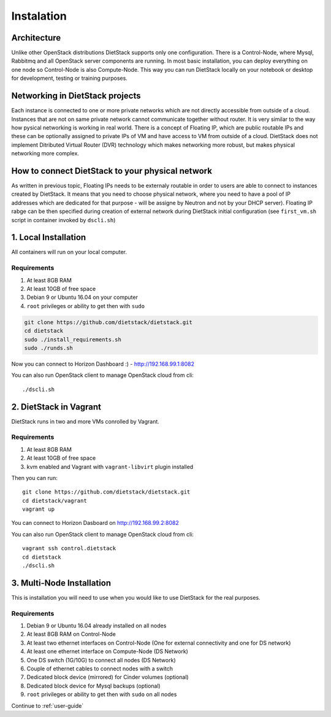 .. _installation:

Instalation
===========

Architecture
------------
Unlike other OpenStack distributions DietStack supports only one configuration.
There is a Control-Node, where Mysql, Rabbitmq and all OpenStack server components are
running. In most basic installation, you can deploy everything on one node so
Control-Node is also Compute-Node. This way you can run DietStack locally on your
notebook or desktop for development, testing or training purposes.

Networking in DietStack projects
--------------------------------
Each instance is connected to one or more private networks which are not directly accessible from
outside of a cloud.
Instances that are not on same private network cannot communicate together without router.
It is very similar to the way how pysical networking is working in real world.
There is a concept of Floating IP, which are public routable IPs and these can be
optionally assigned to private IPs of VM and have access to VM from outside of a cloud.
DietStack does not implement Ditributed Virtual Router (DVR) technology which makes
networking more robust, but makes physical networking more complex.
                                                                                                    
How to connect DietStack to your physical network
-------------------------------------------------
As written in previous topic, Floating IPs needs to be externaly routable in order to users are
able to connect to instances created by DietStack.
It means that you need to choose physical network, where you need to have a pool of IP addresses
which are dedicated for that purpose - will be assigne by Neutron and not by your DHCP server).
Floating IP rabge can be then specified during creation of external network during DietStack 
initial configuration (see ``first_vm.sh`` script in container invoked by ``dscli.sh``)


1. Local Installation
---------------------
All containers will run on your local computer.

Requirements
^^^^^^^^^^^^

1. At least 8GB RAM
2. At least 10GB of free space
3. Debian 9 or Ubuntu 16.04 on your computer
4. ``root`` privileges or ability to get then with ``sudo``

.. code-block:: bash

    git clone https://github.com/dietstack/dietstack.git
    cd dietstack
    sudo ./install_requirements.sh
    sudo ./runds.sh

Now you can connect to Horizon Dashboard :) - http://192.168.99.1:8082

You can also run OpenStack client to manage OpenStack cloud from cli::

    ./dscli.sh

2. DietStack in Vagrant                                                                             
-----------------------                                                                             
DietStack runs in two and more VMs conrolled by Vagrant.                                           

Requirements
^^^^^^^^^^^^

1. At least 8GB RAM
2. At least 10GB of free space
3. kvm enabled and Vagrant with ``vagrant-libvirt`` plugin installed

Then you can run::                                                                               
                                                                                                    
    git clone https://github.com/dietstack/dietstack.git                                            
    cd dietstack/vagrant                                                                            
    vagrant up                                                                                      
                                                                                                    
You can connect to Horizon Dasboard on http://192.168.99.2:8082                                     
                                                                                                    
You can also run OpenStack client to manage OpenStack cloud from cli::                              
                                                                                                    
    vagrant ssh control.dietstack                                                                   
    cd dietstack                                                                                    
    ./dscli.sh                                                                                      
                                                                                                    
3. Multi-Node Installation                                                                          
--------------------------                                                                          

This is installation you will need to use when you would like to use DietStack for the real
purposes.                                                                                   

Requirements
^^^^^^^^^^^^

1. Debian 9 or Ubuntu 16.04 already installed on all nodes
2. At least 8GB RAM on Control-Node
3. At least two ethernet interfaces on Control-Node (One for external connectivity and one for 
   DS network)
4. At least one ethernet interface on Compute-Node (DS Network)
5. One DS switch (1G/10G) to connect all nodes (DS Network)
6. Couple of ethernet cables to connect nodes with a switch
7. Dedicated block device (mirrored) for Cinder volumes (optional)
8. Dedicated block device for Mysql backups (optional)
9. ``root`` privileges or ability to get then with ``sudo`` on all nodes
                                                                                                                                                                                                       
.. image:: images/dietstack_net_1.svg                                                               
   :align: center 

Continue to :ref:`user-guide`
